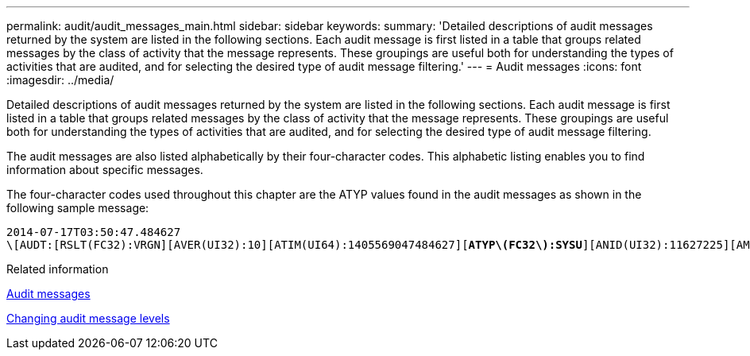---
permalink: audit/audit_messages_main.html
sidebar: sidebar
keywords:
summary: 'Detailed descriptions of audit messages returned by the system are listed in the following sections. Each audit message is first listed in a table that groups related messages by the class of activity that the message represents. These groupings are useful both for understanding the types of activities that are audited, and for selecting the desired type of audit message filtering.'
---
= Audit messages
:icons: font
:imagesdir: ../media/

[.lead]
Detailed descriptions of audit messages returned by the system are listed in the following sections. Each audit message is first listed in a table that groups related messages by the class of activity that the message represents. These groupings are useful both for understanding the types of activities that are audited, and for selecting the desired type of audit message filtering.

The audit messages are also listed alphabetically by their four-character codes. This alphabetic listing enables you to find information about specific messages.

The four-character codes used throughout this chapter are the ATYP values found in the audit messages as shown in the following sample message:

[source]
[subs="specialcharacters,quotes"]
----
2014-07-17T03:50:47.484627
\[AUDT:[RSLT(FC32):VRGN][AVER(UI32):10][ATIM(UI64):1405569047484627][*ATYP\(FC32\):SYSU*][ANID(UI32):11627225][AMID(FC32):ARNI][ATID(UI64):9445736326500603516]]
----

.Related information

xref:audit_messages_list.adoc[Audit messages]

xref:changing_audit_message_levels.adoc[Changing audit message levels]
